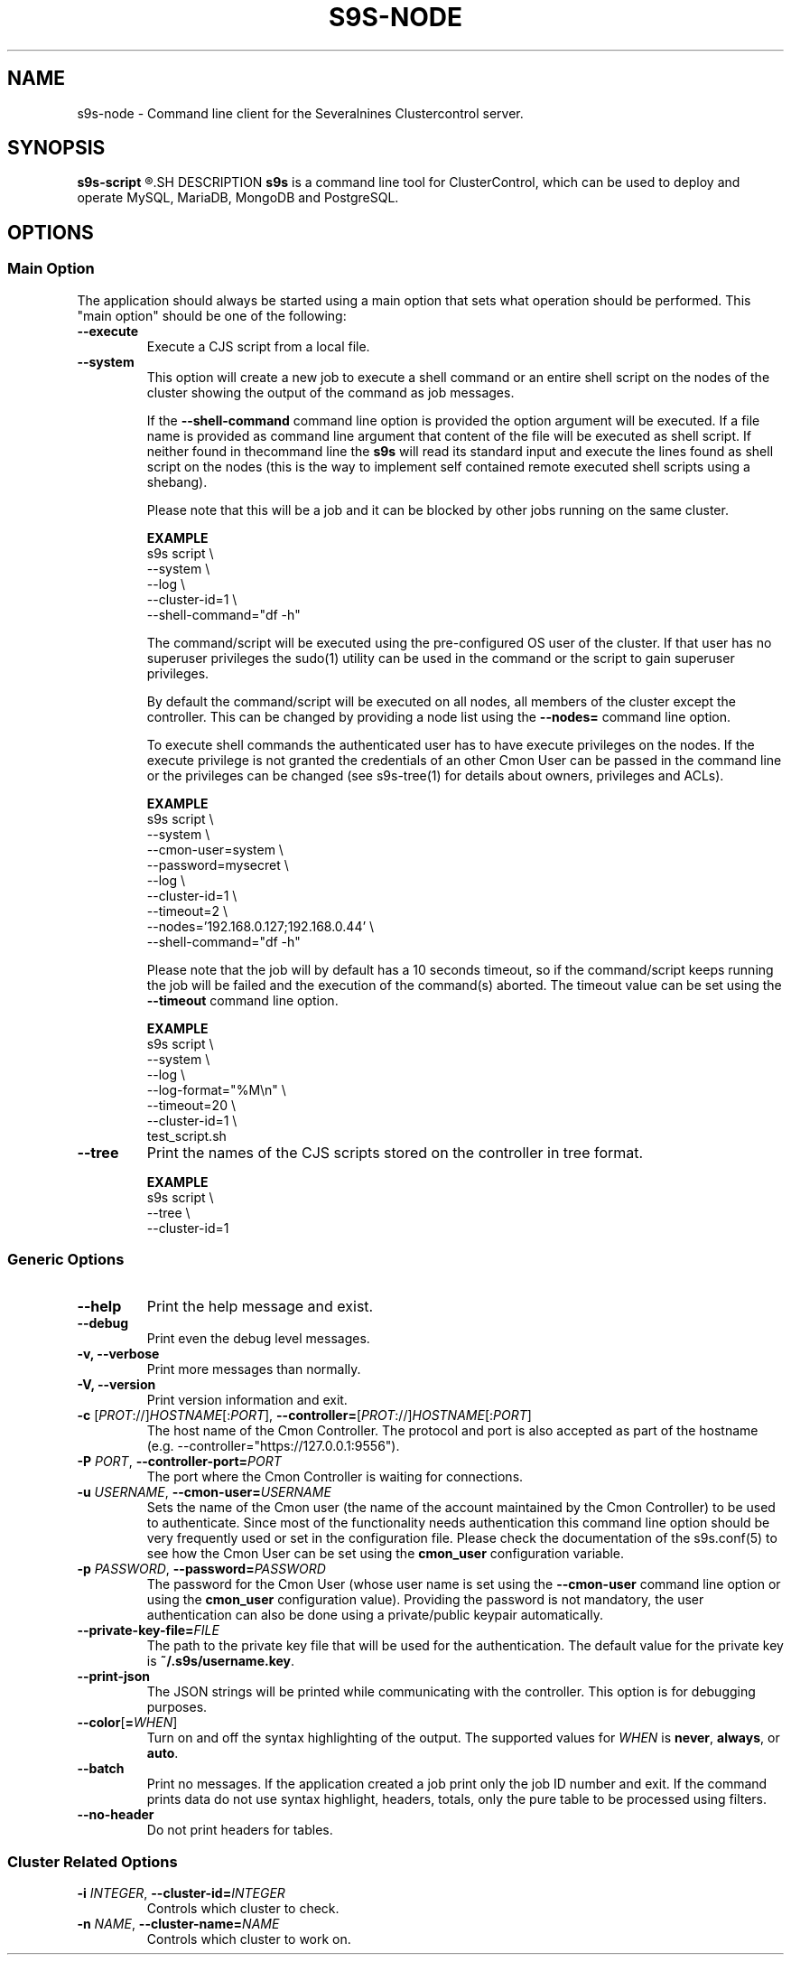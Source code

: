 .TH S9S-NODE 1 "May 29, 2017"

.SH NAME
s9s-node \- Command line client for the Severalnines Clustercontrol server.
.SH SYNOPSIS
.B s9s-script
.R [OPTION]... [FILENAME]
.SH DESCRIPTION
\fBs9s\fP  is a command line tool for ClusterControl, which can be used to
deploy and operate MySQL, MariaDB, MongoDB and PostgreSQL.

.SH OPTIONS

.\"
.\"
.\"
.SS "Main Option"
The application should always be started using a main option that sets what
operation should be performed. This "main option" should be one of the
following:

.TP
.B \-\-execute
Execute a CJS script from a local file.

.TP
.B \-\-system
This option will create a new job to execute a shell command or an entire shell
script on the nodes of the cluster showing the output of the command as job
messages.

If the \fB\-\^\-shell\-command\fP command line option is provided the option
argument will be executed. If a file name is provided as command line argument
that content of the file will be executed as shell script. If neither found in
thecommand line the \fBs9s\fP will read its standard input and execute the lines
found as shell script on the nodes (this is the way to implement self contained
remote executed shell scripts using a shebang).

Please note that this will be a job and it can be blocked by other jobs running
on the same cluster.

.B EXAMPLE
.nf
s9s script \\
    --system \\
    --log \\
    --cluster-id=1 \\
    --shell-command="df -h"
.fi

The command/script will be executed using the pre-configured OS user of the
cluster. If that user has no superuser privileges the sudo(1) utility can be
used in the command or the script to gain superuser privileges.

By default the command/script will be executed on all nodes, all members of the
cluster except the controller. This can be changed by providing a node list
using the \fB\-\^\-nodes=\fP command line option.

To execute shell commands the authenticated user has to have execute privileges
on the nodes. If the execute privilege is not granted the credentials of an
other Cmon User can be passed in the command line or the privileges can be
changed (see s9s-tree(1) for details about owners, privileges and ACLs). 

.B EXAMPLE
.nf
s9s script \\
    --system \\
    --cmon-user=system \\
    --password=mysecret \\
    --log \\
    --cluster-id=1 \\
    --timeout=2 \\
    --nodes='192.168.0.127;192.168.0.44' \\
    --shell-command="df -h" 
.fi

Please note that the job will by default has a 10 seconds timeout, so if the
command/script keeps running the job will be failed and the execution of
the command(s) aborted. The timeout value can be set using the 
\fB\-\^\-timeout\fP command line option.

.B EXAMPLE
.nf
s9s script \\
    --system \\
    --log \\
    --log-format="%M\\n" \\
    --timeout=20 \\
    --cluster-id=1 \\
    test_script.sh
.fi


.TP
.B \-\-tree
Print the names of the CJS scripts stored on the controller in tree format.

.B EXAMPLE
.nf
s9s script \\
    --tree \\
    --cluster-id=1
.fi

.\"
.\"
.\"
.SS Generic Options

.TP
.B \-\-help
Print the help message and exist.

.TP
.B \-\-debug
Print even the debug level messages.

.TP
.B \-v, \-\-verbose
Print more messages than normally.

.TP
.B \-V, \-\-version
Print version information and exit.

.TP
.BR \-c " [\fIPROT\fP://]\fIHOSTNAME\fP[:\fIPORT\fP]" "\fR,\fP \-\^\-controller=" [\fIPROT\fP://]\\fIHOSTNAME\fP[:\fIPORT\fP]
The host name of the Cmon Controller. The protocol and port is also accepted as
part of the hostname (e.g. --controller="https://127.0.0.1:9556").

.TP
.BI \-P " PORT" "\fR,\fP \-\^\-controller-port=" PORT
The port where the Cmon Controller is waiting for connections.

.TP
.BI \-u " USERNAME" "\fR,\fP \-\^\-cmon\-user=" USERNAME
Sets the name of the Cmon user (the name of the account maintained by the Cmon
Controller) to be used to authenticate. Since most of the functionality needs
authentication this command line option should be very frequently used or set in
the configuration file. Please check the documentation of the s9s.conf(5) to see
how the Cmon User can be set using the \fBcmon_user\fP configuration variable.

.TP
.BI \-p " PASSWORD" "\fR,\fP \-\^\-password=" PASSWORD
The password for the Cmon User (whose user name is set using the 
\fB\-\^\-cmon\-user\fP command line option or using the \fBcmon_user\fP
configuration value). Providing the password is not mandatory, the user
authentication can also be done using a private/public keypair automatically.

.TP
.BI \-\^\-private\-key\-file= FILE
The path to the private key file that will be used for the authentication. The
default value for the private key is \fB~/.s9s/username.key\fP.

.TP
.B \-\-print-json
The JSON strings will be printed while communicating with the controller. This 
option is for debugging purposes.

.TP
.BR \-\^\-color [ =\fIWHEN\fP "]
Turn on and off the syntax highlighting of the output. The supported values for 
.I WHEN
is
.BR never ", " always ", or " auto .

.TP
.B \-\-batch
Print no messages. If the application created a job print only the job ID number
and exit. If the command prints data do not use syntax highlight, headers,
totals, only the pure table to be processed using filters.

.TP
.B \-\-no\-header
Do not print headers for tables.

.\"
.\"
.\"
.SS Cluster Related Options

.TP
.BI \-i " INTEGER" "\fR,\fP \-\^\-cluster\-id=" INTEGER
Controls which cluster to check.

.TP
.BI \-n " NAME" "\fR,\fP \-\^\-cluster-name=" NAME
Controls which cluster to work on.

